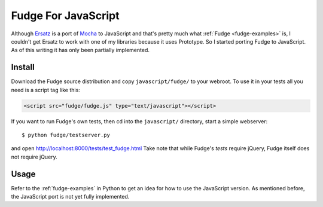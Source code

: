 
====================
Fudge For JavaScript
====================

Although `Ersatz <http://github.com/centro/ersatz/tree/master>`_ is a port of `Mocha <http://mocha.rubyforge.org/>`_ to JavaScript and that's pretty much what :ref:`Fudge <fudge-examples>` is, I couldn't get Ersatz to work with one of my libraries because it uses Prototype.  So I started porting Fudge to JavaScript.  As of this writing it has only been partially implemented.

Install
=======

Download the Fudge source distribution and copy ``javascript/fudge/`` to your webroot.  To use it in your tests all you need is a script tag like this:

.. code-block:: html
    
    <script src="fudge/fudge.js" type="text/javascript"></script>

If you want to run Fudge's own tests, then cd into the ``javascript/`` directory, start a simple webserver::

    $ python fudge/testserver.py

and open http://localhost:8000/tests/test_fudge.html  Take note that while Fudge's *tests* require jQuery, Fudge itself does not require jQuery.

Usage
=====

Refer to the :ref:`fudge-examples` in Python to get an idea for how to use the JavaScript version.  As mentioned before, the JavaScript port is not yet fully implemented.